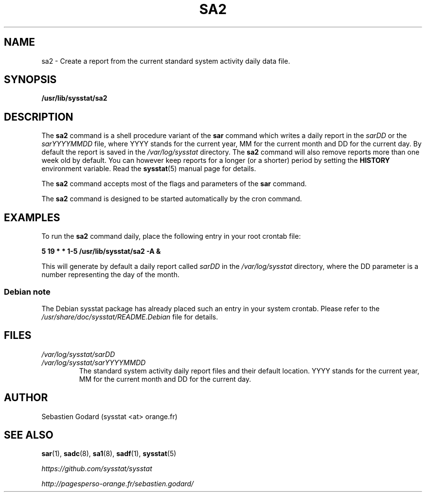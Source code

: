 .TH SA2 8 "JULY 2018" Linux "Linux User's Manual" -*- nroff -*-
.SH NAME
sa2 \- Create a report from the current standard system activity daily data file.
.SH SYNOPSIS
.B /usr/lib/sysstat/sa2
.SH DESCRIPTION
The
.B sa2
command is a shell procedure variant of the
.B sar
command which writes a daily report in the
.I sarDD
or the
.I sarYYYYMMDD
file, where YYYY stands for the current year, MM for the current month
and DD for the current day.
By default the report is saved in the
.I /var/log/sysstat
directory.
The
.B sa2
command will also remove reports more than one week old by default.
You can however keep reports for a longer (or a shorter) period by setting
the
.B HISTORY
environment variable. Read the
.BR sysstat (5)
manual page for details.

The
.B sa2
command accepts most of the flags and parameters of the
.B sar
command.

The
.B sa2
command is designed to be started automatically by the cron command.

.SH EXAMPLES
To run the
.B sa2
command daily, place the following entry in your root crontab file:

.B 5 19 * * 1\-5 /usr/lib/sysstat/sa2 \-A &

This will generate by default a daily report called
.I sarDD
in the
.I /var/log/sysstat
directory, where the DD parameter is a number representing the day of the
month.
.SS Debian note
The Debian sysstat package has already placed such an entry in your system crontab.
Please refer to the
.I /usr/share/doc/sysstat/README.Debian
file for details.
.SH FILES
.I /var/log/sysstat/sarDD
.br
.I /var/log/sysstat/sarYYYYMMDD
.RS
The standard system activity daily report files and their default location.
YYYY stands for the current year, MM for the current month and DD for the
current day.
.SH AUTHOR
Sebastien Godard (sysstat <at> orange.fr)
.SH SEE ALSO
.BR sar (1),
.BR sadc (8),
.BR sa1 (8),
.BR sadf (1),
.BR sysstat (5)

.I https://github.com/sysstat/sysstat

.I http://pagesperso\-orange.fr/sebastien.godard/

